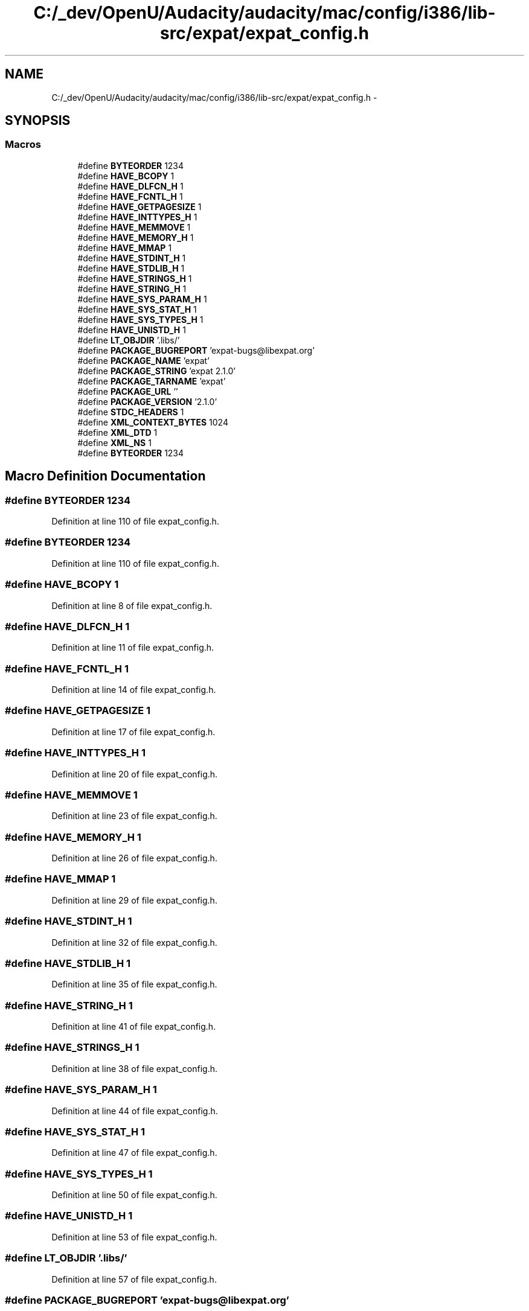 .TH "C:/_dev/OpenU/Audacity/audacity/mac/config/i386/lib-src/expat/expat_config.h" 3 "Thu Apr 28 2016" "Audacity" \" -*- nroff -*-
.ad l
.nh
.SH NAME
C:/_dev/OpenU/Audacity/audacity/mac/config/i386/lib-src/expat/expat_config.h \- 
.SH SYNOPSIS
.br
.PP
.SS "Macros"

.in +1c
.ti -1c
.RI "#define \fBBYTEORDER\fP   1234"
.br
.ti -1c
.RI "#define \fBHAVE_BCOPY\fP   1"
.br
.ti -1c
.RI "#define \fBHAVE_DLFCN_H\fP   1"
.br
.ti -1c
.RI "#define \fBHAVE_FCNTL_H\fP   1"
.br
.ti -1c
.RI "#define \fBHAVE_GETPAGESIZE\fP   1"
.br
.ti -1c
.RI "#define \fBHAVE_INTTYPES_H\fP   1"
.br
.ti -1c
.RI "#define \fBHAVE_MEMMOVE\fP   1"
.br
.ti -1c
.RI "#define \fBHAVE_MEMORY_H\fP   1"
.br
.ti -1c
.RI "#define \fBHAVE_MMAP\fP   1"
.br
.ti -1c
.RI "#define \fBHAVE_STDINT_H\fP   1"
.br
.ti -1c
.RI "#define \fBHAVE_STDLIB_H\fP   1"
.br
.ti -1c
.RI "#define \fBHAVE_STRINGS_H\fP   1"
.br
.ti -1c
.RI "#define \fBHAVE_STRING_H\fP   1"
.br
.ti -1c
.RI "#define \fBHAVE_SYS_PARAM_H\fP   1"
.br
.ti -1c
.RI "#define \fBHAVE_SYS_STAT_H\fP   1"
.br
.ti -1c
.RI "#define \fBHAVE_SYS_TYPES_H\fP   1"
.br
.ti -1c
.RI "#define \fBHAVE_UNISTD_H\fP   1"
.br
.ti -1c
.RI "#define \fBLT_OBJDIR\fP   '\&.libs/'"
.br
.ti -1c
.RI "#define \fBPACKAGE_BUGREPORT\fP   'expat\-bugs@libexpat\&.org'"
.br
.ti -1c
.RI "#define \fBPACKAGE_NAME\fP   'expat'"
.br
.ti -1c
.RI "#define \fBPACKAGE_STRING\fP   'expat 2\&.1\&.0'"
.br
.ti -1c
.RI "#define \fBPACKAGE_TARNAME\fP   'expat'"
.br
.ti -1c
.RI "#define \fBPACKAGE_URL\fP   ''"
.br
.ti -1c
.RI "#define \fBPACKAGE_VERSION\fP   '2\&.1\&.0'"
.br
.ti -1c
.RI "#define \fBSTDC_HEADERS\fP   1"
.br
.ti -1c
.RI "#define \fBXML_CONTEXT_BYTES\fP   1024"
.br
.ti -1c
.RI "#define \fBXML_DTD\fP   1"
.br
.ti -1c
.RI "#define \fBXML_NS\fP   1"
.br
.ti -1c
.RI "#define \fBBYTEORDER\fP   1234"
.br
.in -1c
.SH "Macro Definition Documentation"
.PP 
.SS "#define BYTEORDER   1234"

.PP
Definition at line 110 of file expat_config\&.h\&.
.SS "#define BYTEORDER   1234"

.PP
Definition at line 110 of file expat_config\&.h\&.
.SS "#define HAVE_BCOPY   1"

.PP
Definition at line 8 of file expat_config\&.h\&.
.SS "#define HAVE_DLFCN_H   1"

.PP
Definition at line 11 of file expat_config\&.h\&.
.SS "#define HAVE_FCNTL_H   1"

.PP
Definition at line 14 of file expat_config\&.h\&.
.SS "#define HAVE_GETPAGESIZE   1"

.PP
Definition at line 17 of file expat_config\&.h\&.
.SS "#define HAVE_INTTYPES_H   1"

.PP
Definition at line 20 of file expat_config\&.h\&.
.SS "#define HAVE_MEMMOVE   1"

.PP
Definition at line 23 of file expat_config\&.h\&.
.SS "#define HAVE_MEMORY_H   1"

.PP
Definition at line 26 of file expat_config\&.h\&.
.SS "#define HAVE_MMAP   1"

.PP
Definition at line 29 of file expat_config\&.h\&.
.SS "#define HAVE_STDINT_H   1"

.PP
Definition at line 32 of file expat_config\&.h\&.
.SS "#define HAVE_STDLIB_H   1"

.PP
Definition at line 35 of file expat_config\&.h\&.
.SS "#define HAVE_STRING_H   1"

.PP
Definition at line 41 of file expat_config\&.h\&.
.SS "#define HAVE_STRINGS_H   1"

.PP
Definition at line 38 of file expat_config\&.h\&.
.SS "#define HAVE_SYS_PARAM_H   1"

.PP
Definition at line 44 of file expat_config\&.h\&.
.SS "#define HAVE_SYS_STAT_H   1"

.PP
Definition at line 47 of file expat_config\&.h\&.
.SS "#define HAVE_SYS_TYPES_H   1"

.PP
Definition at line 50 of file expat_config\&.h\&.
.SS "#define HAVE_UNISTD_H   1"

.PP
Definition at line 53 of file expat_config\&.h\&.
.SS "#define LT_OBJDIR   '\&.libs/'"

.PP
Definition at line 57 of file expat_config\&.h\&.
.SS "#define PACKAGE_BUGREPORT   'expat\-bugs@libexpat\&.org'"

.PP
Definition at line 60 of file expat_config\&.h\&.
.SS "#define PACKAGE_NAME   'expat'"

.PP
Definition at line 63 of file expat_config\&.h\&.
.SS "#define PACKAGE_STRING   'expat 2\&.1\&.0'"

.PP
Definition at line 66 of file expat_config\&.h\&.
.SS "#define PACKAGE_TARNAME   'expat'"

.PP
Definition at line 69 of file expat_config\&.h\&.
.SS "#define PACKAGE_URL   ''"

.PP
Definition at line 72 of file expat_config\&.h\&.
.SS "#define PACKAGE_VERSION   '2\&.1\&.0'"

.PP
Definition at line 75 of file expat_config\&.h\&.
.SS "#define STDC_HEADERS   1"

.PP
Definition at line 78 of file expat_config\&.h\&.
.SS "#define XML_CONTEXT_BYTES   1024"

.PP
Definition at line 85 of file expat_config\&.h\&.
.SS "#define XML_DTD   1"

.PP
Definition at line 88 of file expat_config\&.h\&.
.SS "#define XML_NS   1"

.PP
Definition at line 91 of file expat_config\&.h\&.
.SH "Author"
.PP 
Generated automatically by Doxygen for Audacity from the source code\&.
